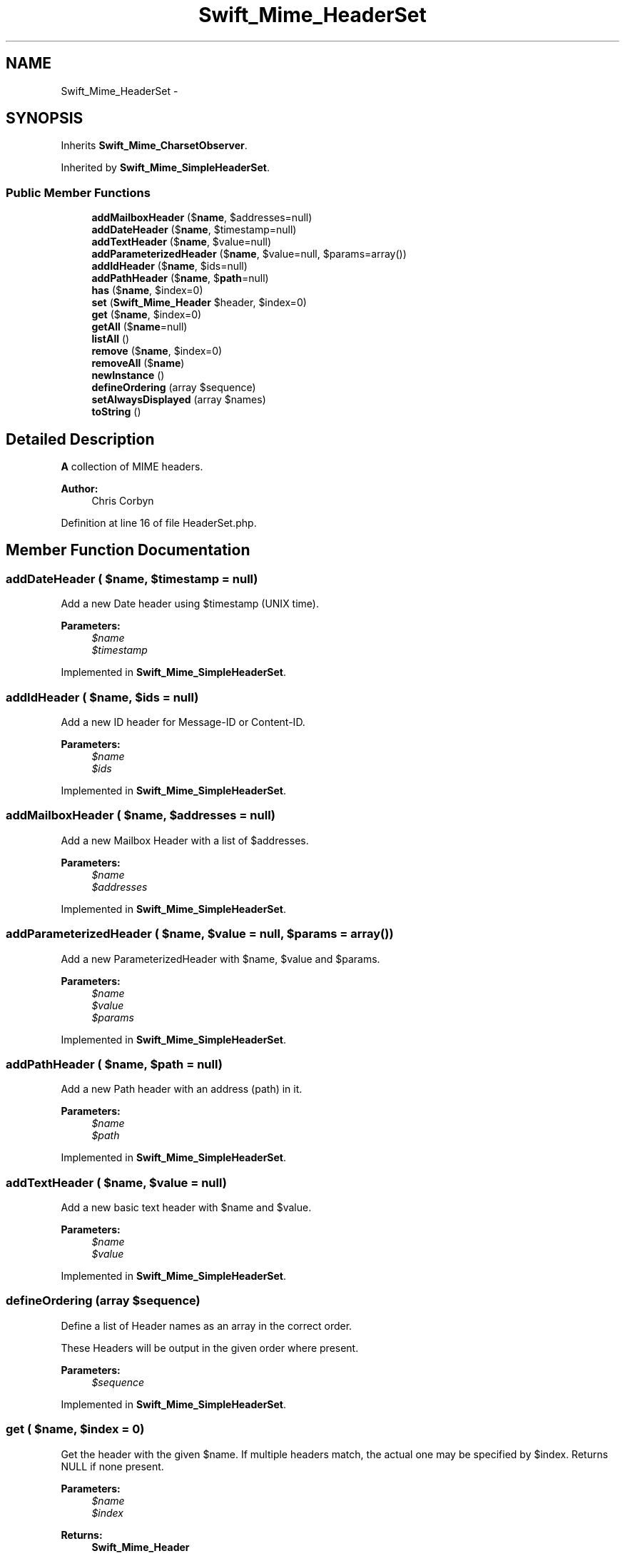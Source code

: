 .TH "Swift_Mime_HeaderSet" 3 "Tue Apr 14 2015" "Version 1.0" "VirtualSCADA" \" -*- nroff -*-
.ad l
.nh
.SH NAME
Swift_Mime_HeaderSet \- 
.SH SYNOPSIS
.br
.PP
.PP
Inherits \fBSwift_Mime_CharsetObserver\fP\&.
.PP
Inherited by \fBSwift_Mime_SimpleHeaderSet\fP\&.
.SS "Public Member Functions"

.in +1c
.ti -1c
.RI "\fBaddMailboxHeader\fP ($\fBname\fP, $addresses=null)"
.br
.ti -1c
.RI "\fBaddDateHeader\fP ($\fBname\fP, $timestamp=null)"
.br
.ti -1c
.RI "\fBaddTextHeader\fP ($\fBname\fP, $value=null)"
.br
.ti -1c
.RI "\fBaddParameterizedHeader\fP ($\fBname\fP, $value=null, $params=array())"
.br
.ti -1c
.RI "\fBaddIdHeader\fP ($\fBname\fP, $ids=null)"
.br
.ti -1c
.RI "\fBaddPathHeader\fP ($\fBname\fP, $\fBpath\fP=null)"
.br
.ti -1c
.RI "\fBhas\fP ($\fBname\fP, $index=0)"
.br
.ti -1c
.RI "\fBset\fP (\fBSwift_Mime_Header\fP $header, $index=0)"
.br
.ti -1c
.RI "\fBget\fP ($\fBname\fP, $index=0)"
.br
.ti -1c
.RI "\fBgetAll\fP ($\fBname\fP=null)"
.br
.ti -1c
.RI "\fBlistAll\fP ()"
.br
.ti -1c
.RI "\fBremove\fP ($\fBname\fP, $index=0)"
.br
.ti -1c
.RI "\fBremoveAll\fP ($\fBname\fP)"
.br
.ti -1c
.RI "\fBnewInstance\fP ()"
.br
.ti -1c
.RI "\fBdefineOrdering\fP (array $sequence)"
.br
.ti -1c
.RI "\fBsetAlwaysDisplayed\fP (array $names)"
.br
.ti -1c
.RI "\fBtoString\fP ()"
.br
.in -1c
.SH "Detailed Description"
.PP 
\fBA\fP collection of MIME headers\&.
.PP
\fBAuthor:\fP
.RS 4
Chris Corbyn 
.RE
.PP

.PP
Definition at line 16 of file HeaderSet\&.php\&.
.SH "Member Function Documentation"
.PP 
.SS "addDateHeader ( $name,  $timestamp = \fCnull\fP)"
Add a new Date header using $timestamp (UNIX time)\&.
.PP
\fBParameters:\fP
.RS 4
\fI$name\fP 
.br
\fI$timestamp\fP 
.RE
.PP

.PP
Implemented in \fBSwift_Mime_SimpleHeaderSet\fP\&.
.SS "addIdHeader ( $name,  $ids = \fCnull\fP)"
Add a new ID header for Message-ID or Content-ID\&.
.PP
\fBParameters:\fP
.RS 4
\fI$name\fP 
.br
\fI$ids\fP 
.RE
.PP

.PP
Implemented in \fBSwift_Mime_SimpleHeaderSet\fP\&.
.SS "addMailboxHeader ( $name,  $addresses = \fCnull\fP)"
Add a new Mailbox Header with a list of $addresses\&.
.PP
\fBParameters:\fP
.RS 4
\fI$name\fP 
.br
\fI$addresses\fP 
.RE
.PP

.PP
Implemented in \fBSwift_Mime_SimpleHeaderSet\fP\&.
.SS "addParameterizedHeader ( $name,  $value = \fCnull\fP,  $params = \fCarray()\fP)"
Add a new ParameterizedHeader with $name, $value and $params\&.
.PP
\fBParameters:\fP
.RS 4
\fI$name\fP 
.br
\fI$value\fP 
.br
\fI$params\fP 
.RE
.PP

.PP
Implemented in \fBSwift_Mime_SimpleHeaderSet\fP\&.
.SS "addPathHeader ( $name,  $path = \fCnull\fP)"
Add a new Path header with an address (path) in it\&.
.PP
\fBParameters:\fP
.RS 4
\fI$name\fP 
.br
\fI$path\fP 
.RE
.PP

.PP
Implemented in \fBSwift_Mime_SimpleHeaderSet\fP\&.
.SS "addTextHeader ( $name,  $value = \fCnull\fP)"
Add a new basic text header with $name and $value\&.
.PP
\fBParameters:\fP
.RS 4
\fI$name\fP 
.br
\fI$value\fP 
.RE
.PP

.PP
Implemented in \fBSwift_Mime_SimpleHeaderSet\fP\&.
.SS "defineOrdering (array $sequence)"
Define a list of Header names as an array in the correct order\&.
.PP
These Headers will be output in the given order where present\&.
.PP
\fBParameters:\fP
.RS 4
\fI$sequence\fP 
.RE
.PP

.PP
Implemented in \fBSwift_Mime_SimpleHeaderSet\fP\&.
.SS "get ( $name,  $index = \fC0\fP)"
Get the header with the given $name\&. If multiple headers match, the actual one may be specified by $index\&. Returns NULL if none present\&.
.PP
\fBParameters:\fP
.RS 4
\fI$name\fP 
.br
\fI$index\fP 
.RE
.PP
\fBReturns:\fP
.RS 4
\fBSwift_Mime_Header\fP 
.RE
.PP

.PP
Implemented in \fBSwift_Mime_SimpleHeaderSet\fP\&.
.SS "getAll ( $name = \fCnull\fP)"
Get all headers with the given $name\&.
.PP
\fBParameters:\fP
.RS 4
\fI$name\fP 
.RE
.PP
\fBReturns:\fP
.RS 4
array 
.RE
.PP

.PP
Implemented in \fBSwift_Mime_SimpleHeaderSet\fP\&.
.SS "has ( $name,  $index = \fC0\fP)"
Returns true if at least one header with the given $name exists\&.
.PP
If multiple headers match, the actual one may be specified by $index\&.
.PP
\fBParameters:\fP
.RS 4
\fI$name\fP 
.br
\fI$index\fP 
.RE
.PP
\fBReturns:\fP
.RS 4
bool 
.RE
.PP

.PP
Implemented in \fBSwift_Mime_SimpleHeaderSet\fP\&.
.SS "listAll ()"
Return the name of all Headers
.PP
\fBReturns:\fP
.RS 4
array 
.RE
.PP

.PP
Implemented in \fBSwift_Mime_SimpleHeaderSet\fP\&.
.SS "newInstance ()"
Create a new instance of this HeaderSet\&.
.PP
\fBReturns:\fP
.RS 4
\fBSwift_Mime_HeaderSet\fP 
.RE
.PP

.PP
Implemented in \fBSwift_Mime_SimpleHeaderSet\fP\&.
.SS "remove ( $name,  $index = \fC0\fP)"
Remove the header with the given $name if it's set\&.
.PP
If multiple headers match, the actual one may be specified by $index\&.
.PP
\fBParameters:\fP
.RS 4
\fI$name\fP 
.br
\fI$index\fP 
.RE
.PP

.PP
Implemented in \fBSwift_Mime_SimpleHeaderSet\fP\&.
.SS "removeAll ( $name)"
Remove all headers with the given $name\&.
.PP
\fBParameters:\fP
.RS 4
\fI$name\fP 
.RE
.PP

.PP
Implemented in \fBSwift_Mime_SimpleHeaderSet\fP\&.
.SS "set (\fBSwift_Mime_Header\fP $header,  $index = \fC0\fP)"
Set a header in the HeaderSet\&.
.PP
The header may be a previously fetched header via \fBget()\fP or it may be one that has been created separately\&.
.PP
If $index is specified, the header will be inserted into the set at this offset\&.
.PP
\fBParameters:\fP
.RS 4
\fI$header\fP 
.br
\fI$index\fP 
.RE
.PP

.PP
Implemented in \fBSwift_Mime_SimpleHeaderSet\fP\&.
.SS "setAlwaysDisplayed (array $names)"
Set a list of header names which must always be displayed when set\&.
.PP
Usually headers without a field value won't be output unless set here\&.
.PP
\fBParameters:\fP
.RS 4
\fI$names\fP 
.RE
.PP

.PP
Implemented in \fBSwift_Mime_SimpleHeaderSet\fP\&.
.SS "toString ()"
Returns a string with a representation of all headers\&.
.PP
\fBReturns:\fP
.RS 4
string 
.RE
.PP

.PP
Implemented in \fBSwift_Mime_SimpleHeaderSet\fP\&.

.SH "Author"
.PP 
Generated automatically by Doxygen for VirtualSCADA from the source code\&.
